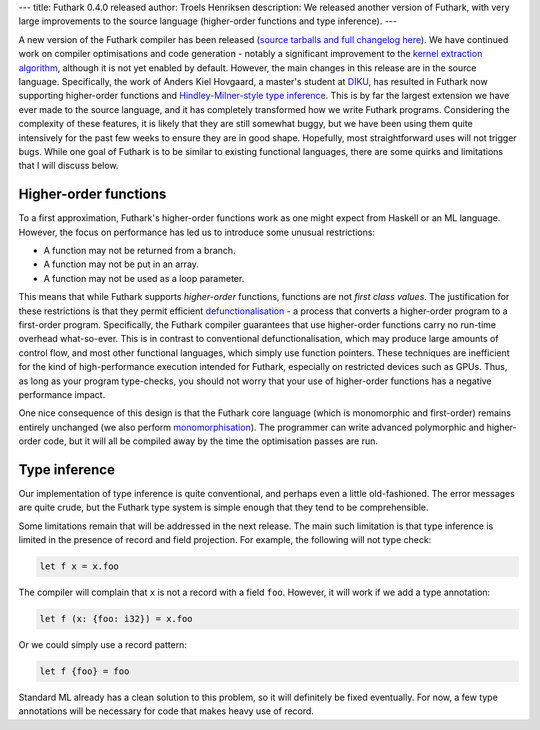 ---
title: Futhark 0.4.0 released
author: Troels Henriksen
description: We released another version of Futhark, with very large improvements to the source language (higher-order functions and type inference).
---

A new version of the Futhark compiler has been released (`source
tarballs and full changelog here
<https://github.com/diku-dk/futhark/releases>`_).  We have continued
work on compiler optimisations and code generation - notably a
significant improvement to the `kernel extraction algorithm
</blog/2017-06-25-futhark-at-pldi.html>`_, although it is not yet
enabled by default.  However, the main changes in this release are in
the source language.  Specifically, the work of Anders Kiel Hovgaard,
a master's student at `DIKU <http://diku.dk>`_, has resulted in
Futhark now supporting higher-order functions and
`Hindley-Milner-style type inference
<http://dev.stephendiehl.com/fun/006_hindley_milner.html>`_.  This is
by far the largest extension we have ever made to the source language,
and it has completely transformed how we write Futhark programs.
Considering the complexity of these features, it is likely that they
are still somewhat buggy, but we have been using them quite
intensively for the past few weeks to ensure they are in good shape.
Hopefully, most straightforward uses will not trigger bugs.  While one
goal of Futhark is to be similar to existing functional languages,
there are some quirks and limitations that I will discuss below.

Higher-order functions
----------------------

To a first approximation, Futhark's higher-order functions work as one
might expect from Haskell or an ML language.  However, the focus on
performance has led us to introduce some unusual restrictions:

* A function may not be returned from a branch.
* A function may not be put in an array.
* A function may not be used as a loop parameter.

This means that while Futhark supports *higher-order* functions,
functions are not *first class values*.  The justification for these
restrictions is that they permit efficient `defunctionalisation
<https://en.wikipedia.org/wiki/Defunctionalization>`_ - a process that
converts a higher-order program to a first-order program.
Specifically, the Futhark compiler guarantees that use higher-order
functions carry no run-time overhead what-so-ever.  This is in
contrast to conventional defunctionalisation, which may produce large
amounts of control flow, and most other functional languages, which
simply use function pointers.  These techniques are inefficient for
the kind of high-performance execution intended for Futhark,
especially on restricted devices such as GPUs.  Thus, as long as your
program type-checks, you should not worry that your use of
higher-order functions has a negative performance impact.

One nice consequence of this design is that the Futhark core language
(which is monomorphic and first-order) remains entirely unchanged (we
also perform `monomorphisation <http://mlton.org/Monomorphise>`_).
The programmer can write advanced polymorphic and higher-order code,
but it will all be compiled away by the time the optimisation passes
are run.

Type inference
--------------

Our implementation of type inference is quite conventional, and
perhaps even a little old-fashioned.  The error messages are quite
crude, but the Futhark type system is simple enough that they tend to
be comprehensible.

Some limitations remain that will be addressed in the next release.
The main such limitation is that type inference is limited in the
presence of record and field projection.  For example, the following
will not type check:

.. code-block:: Futhark

   let f x = x.foo

The compiler will complain that ``x`` is not a record with a field
``foo``.  However, it will work if we add a type annotation:

.. code-block:: Futhark

   let f (x: {foo: i32}) = x.foo

Or we could simply use a record pattern:

.. code-block:: Futhark

   let f {foo} = foo

Standard ML already has a clean solution to this problem, so it will
definitely be fixed eventually.  For now, a few type annotations will
be necessary for code that makes heavy use of record.
